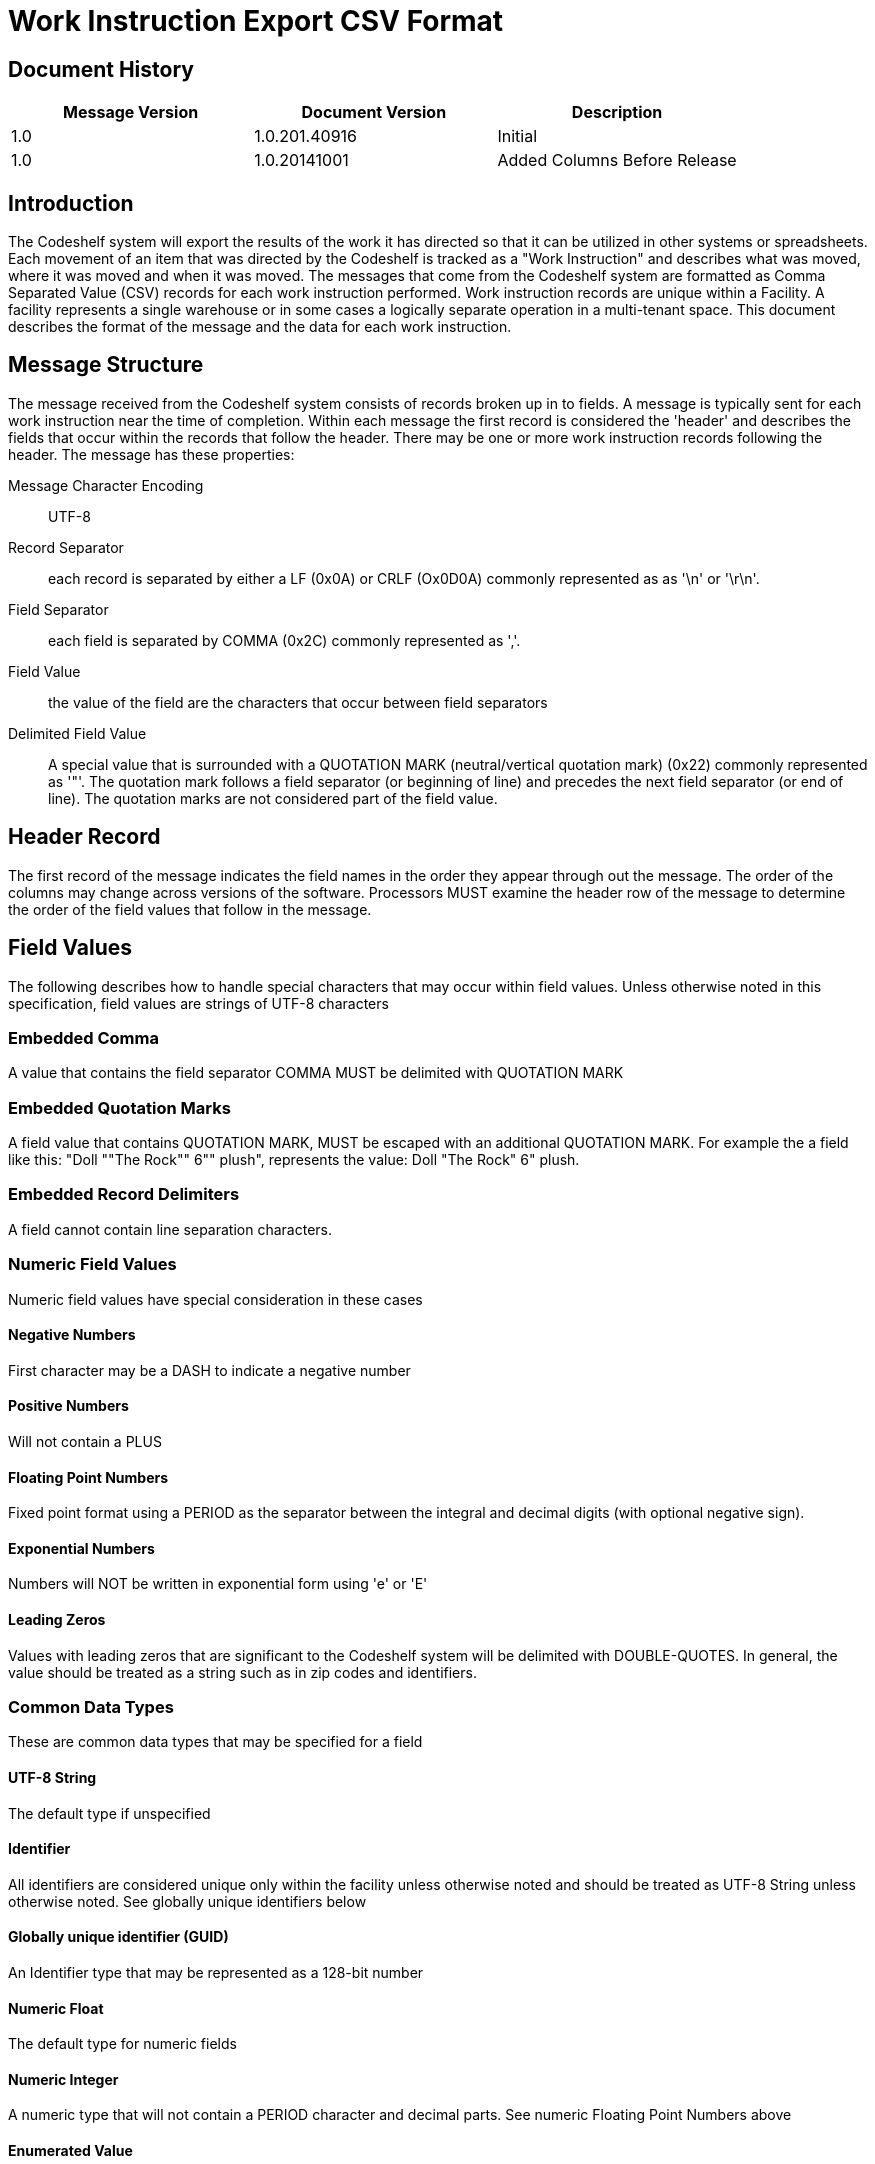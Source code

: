 = Work Instruction Export CSV Format

== Document History
[cols="3*", options="header"]
|===
|Message Version
| Document Version
| Description

|1.0
|1.0.201.40916
|Initial

|1.0
|1.0.20141001
|Added Columns Before Release
|===

== Introduction
The Codeshelf system will export the results of the work it has directed so that it can be utilized in other systems or spreadsheets.  Each movement of an item that was directed by the Codeshelf is tracked as a "Work Instruction" and describes what was moved, where it was moved and when it was moved.  The messages that come from the Codeshelf system are formatted as Comma Separated Value (CSV) records for each work instruction performed.  Work instruction records are unique within a Facility.  A facility represents a single warehouse or in some cases a logically separate operation in a multi-tenant space.  This document describes the format of the message and the data for each work instruction.

== Message Structure
The message received from the Codeshelf system consists of records broken up in to fields.  A message is typically sent for each work instruction near the time of completion.  Within each message the first record is considered the 'header' and describes the fields that occur within the records that follow the header.  There may be one or more work instruction records following the header.  The message has these properties:

Message Character Encoding:: UTF-8
Record Separator:: each record is separated by either a LF (0x0A) or CRLF (Ox0D0A) commonly represented as as '\n' or '\r\n'.
Field Separator:: each field is separated by COMMA (0x2C) commonly represented as ','.
Field Value:: the value of the field are the characters that occur between field separators
Delimited Field Value:: A special value that is surrounded with a QUOTATION MARK (neutral/vertical quotation mark) (0x22) commonly represented as '"'. The quotation mark follows a field separator (or beginning of line) and precedes the next field separator (or end of line). The quotation marks are not considered part of the field value.

== Header Record
The first record of the message indicates the field names in the order they appear through out the message.
The order of the columns may change across versions of the software. Processors MUST examine the header row of the message to determine the order of the field values that follow in the message.

== Field Values
The following describes how to handle special characters that may occur within field values. Unless otherwise noted in this specification, field values are strings of UTF-8 characters

=== Embedded Comma
A value that contains the field separator COMMA MUST be delimited with QUOTATION MARK

=== Embedded Quotation Marks
A field value that contains QUOTATION MARK, MUST be escaped with an additional QUOTATION MARK. For example the a field like this: "Doll ""The Rock"" 6"" plush", represents the value: Doll "The Rock" 6" plush.

=== Embedded Record Delimiters
A field cannot contain line separation characters.

=== Numeric Field Values
Numeric field values have special consideration in these cases

==== Negative Numbers
First character may be a DASH to indicate a negative number

==== Positive Numbers
Will not contain a PLUS

==== Floating Point Numbers
Fixed point format using a PERIOD as the separator between the integral and decimal digits (with optional negative sign).

==== Exponential Numbers
Numbers will NOT be written in exponential form using 'e' or 'E'

==== Leading Zeros
Values with leading zeros that are significant to the Codeshelf system will be delimited with DOUBLE-QUOTES. In general, the value should be treated as a string such as in zip codes and identifiers.

=== Common Data Types
These are common data types that may be specified for a field

==== UTF-8 String
The default type if unspecified

==== Identifier
All identifiers are considered unique only within the facility unless otherwise noted and should be treated as UTF-8 String unless otherwise noted. See globally unique identifiers below

==== Globally unique identifier (GUID)
An Identifier type that may be represented as a 128-bit number

==== Numeric Float
The default type for numeric fields

==== Numeric Integer
A numeric type that will not contain a PERIOD character and decimal parts. See numeric Floating Point Numbers above

==== Enumerated Value
When the field value represents a named member of a set of options, the field will be a UTF-8 String or Numeric Integer indicating the value

== Treatment of White-space

=== Surrounding a field value
White-space characters such as TAB or SPACE following or preceding a field delimiter should be considered insignificant and trimmed before processing

=== Treatment of Numeric Field Values

==== Negative Numbers
First character may be a DASH to indicate a negative number

==== Positive Numbers
Will not contain a PLUS

==== Floating Point Numbers
Fixed point format using a PERIOD as the separator between the integral and decimal digits (with optional negative sign).

==== Exponential Numbers
Numbers will NOT be written in exponential form using 'e' or 'E'

==== Leading Zeros
Values with leading zeros that are significant to the Codeshelf system will be delimited with DOUBLE-QUOTES. In general, the value should be treated as a string such as in zip codes and identifiers.

== Processing Instructions

=== Message Versioning
The file version can be determined by finding a header prefixed with "version-". The number following the prefix indicates the Major and Minor version of the format separated by a PERIOD. Major versions are incremented if there is a change to the semantics of a field or removal of a field that may break processors of previous versions. Minor versions are incremented to indicate additional fields. Processors should be able to handle minor upgrades without error.

For example: "version-2.3" indicates MAJOR version '2' and MINOR version '3'

=== Extra Columns
Processors should not fail in the presence of additional columns. Processors may attempt to store field values of the extra columns as a UTF-8 String.

=== Extra Enumerated Values
Enumerated values are 'named' values of a set.  Processors are expected to store undocumented enumerated values without error.
Identifiers
All identifiers are considered unique only within the facility unless otherwise noted and should be treated as UTF-8 String unless otherwise noted. A globally unique identifier (GUID) for instance, could be stored as a byte array.

== Work Instruction Fields
[cols="4*", options="header"]
|===
|Field Name
|Data Type
|Required
|Description

|version-X.Y
|Empty
|N/A
|Encodes the version of the data. Data rows will have blank field values. See Message Versioning above.

|facilityId
|Identifier
|Y
|The identifier for the facility. This can be changed within the system.


|workInstructionId
|Identifier
|Y
|The identifier for the work that needs to be performed.

|type
|Enum WIType
|Y
|The work instruction type.

|status
|Enum WIStatus
|Y
|The latest status for this work instruction.  This status can be updated in a following message with the same domainId.

|orderGroupId
|Identifier
|N
|The id of the order group, if supplied as input into the system

|orderId
|Identifier
|N
|The id of the order provided as input into the system

|containerId
|Identifier
|N
|The id of the container used to process the work

|itemId
|Identifier
|N
|The id that matches the Codeshelf item record

|uom
|UTF-8 String
|N
|The unit of measure for the quantities

|lotId
|Identifier
|N
|FUTURE: The lot that the item came from

|locationId
|Identifier
|N
|The location alias as supplied to item locations or orders, otherwise the Codeshelf identifier within the facility

|pickerId
|Identifier
|N
|The id of the user that picked the item. Unique within the facility

|planQuantity
|Numeric Float
|N
|The quantity of the item that was expected to be processed

|actualQuantity
|Numeric Float
|N
|The quantity of the item that was able to be processed

|cheId
|Identifier
|N
|The identifier of the che unique within the facility

|assigned
|ISO8601 UTC
|Y
|The timestamp the work was assigned to the CHE

|started
|ISO8601 UTC
|Y
|The timestamp the work was displayed for execution

|completed
|ISO8601 UTC
|Y
|The timestamp the work was finished

|===

=== WIType Enumeration

ACTUAL:: A result of work being completed
HK_REPEATPOS:: A informational work instruction inserted between two similar work instructions
HK_BAYCOMPLETE:: A informational work instruction inserted when all work is done in a bay.

=== WIStatus Enumeration

SHORT:: A Work instruction where the user or system indicated there was not enough of the item to fulfill the instruction
COMPLETE:: A work instruction that was fulfilled as planned


== Examples

=== Single Picked Work Instruction
Example of a typical pick

[source,csv]
----
facilityId,workInstructionId,type,status,orderGroupId,orderId,containerId,itemId,uom,lotId,locationId,pickerId,planQuantity,actualQuantity,cheId,assigned,started,completed,version-1.0
F1,121314345353,ACTUAL,COMPLETE,,ORD1234,CONT333,8899098-09238,EACH,,D-234,PICKER_BETH,5,5,CHE3,2014-09-05T13:15:30Z,1994-11-05T14:15:30Z,1994-11-05T14:25:30Z,
----

=== Multiple Work Instructions
Example of two work instructions appearing in a message, one complete and one shorted

[source,csv]
----
facilityId,workInstructionId,type,status,orderGroupId,orderId,containerId,itemId,uom,lotId,locationId,pickerId,planQuantity,actualQuantity,cheId,assigned,started,completed,version-1.0
F1,12131434513153,ACTUAL,COMPLETE,,ORD1234,CONT333,8899098-09238,EACH,,D-234,PICKER_BETH,5,5,CHE3,2014-09-05T13:15:30Z,1994-11-05T14:15:30Z,1994-11-05T14:25:30Z,
F1,12131434gg54,ACTUAL,SHORT,,ORD1234,CONT333,8899098-09238,EACH,,D-232,PICKER_BETH,5,2,CHE3,2014-09-05T13:15:30Z,1994-11-05T14:18:30Z,1994-11-05T14:28:30Z,
----

=== Floating Point Quantity
This example uses a floating point quantity

[source,csv]
----
facilityId,workInstructionId,type,status,orderGroupId,orderId,containerId,itemId,uom,lotId,locationId,pickerId,planQuantity,actualQuantity,cheId,assigned,started,completed,version-1.0
F1,121314345aa53,ACTUAL,COMPLETE,,ORD1234,CONT333,8899098-09238,LBS,,D-234,PICKER_BETH,1.5,1.5,CHE3,2014-09-05T13:15:30Z,1994-11-05T14:15:30Z,1994-11-05T14:25:30Z,
----

=== Different Field Sequence
This example contains fields in a different sequence than the above

[source,csv]
----
facilityId,workInstructionId,type,status,orderGroupId,orderId,itemId,lotId,planQuantity,actualQuantity,uom,locationId,cheId,containerId,pickerId,assigned,started,completed,version-1.0
F1,12131436663,ACTUAL,COMPLETE,WAVE1,ORD23212311-1231231312313sdf,RED-SAUCE3,LOT234,1.5,1.5,OZ,A2.B2.C3,CHE3,C234,PICKER_BEN,2014-09-05T13:15:30Z,1994-11-05T14:15:30Z,1994-11-05T14:25:30Z,
----

=== Unspecified Column Embedded Quotation
This example contains an unspecified column 'itemDescription' with field values that contain QUOTATION MARKS

[source,csv]
----
facilityId,workInstructionId,type,status,orderGroupId,orderId,itemDescription,itemId,lotId,planQuantity,actualQuantity,uom,locationId,cheId,containerId,pickerId,assigned,started,completed,version-1.0
F1,12ss131436663,ACTUAL,COMPLETE,WAVE1,ORD23212311-1231231312313sdf,"Doll ""The Rock"" 6"" Plush",RED-SAUCE3,LOT234,1.5,1.5,OZ,A2.B2.C3,CHE3,C234,PICKER_BEN,2014-09-05T13:15:30Z,1994-11-05T14:15:30Z,1994-11-05T14:25:30Z,
----
